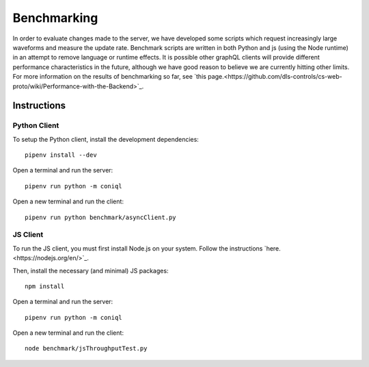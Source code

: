 Benchmarking
============

In order to evaluate changes made to the server, we have developed some scripts which request increasingly large waveforms and measure the update rate.
Benchmark scripts are written in both Python and js (using the Node runtime) in an attempt to remove language or runtime effects.
It is possible other graphQL clients will provide different performance characteristics in the future, although we have good reason to believe we are currently hitting other limits.
For more information on the results of benchmarking so far, see `this page.<https://github.com/dls-controls/cs-web-proto/wiki/Performance-with-the-Backend>`_.

Instructions
------------

Python Client
~~~~~~~~~~~~~

To setup the Python client, install the development dependencies::

    pipenv install --dev

Open a terminal and run the server::

    pipenv run python -m coniql

Open a new terminal and run the client::

    pipenv run python benchmark/asyncClient.py

JS Client
~~~~~~~~~

To run the JS client, you must first install Node.js on your system.
Follow the instructions `here.<https://nodejs.org/en/>`_.

Then, install the necessary (and minimal) JS packages::

    npm install

Open a terminal and run the server::

    pipenv run python -m coniql

Open a new terminal and run the client::

    node benchmark/jsThroughputTest.py